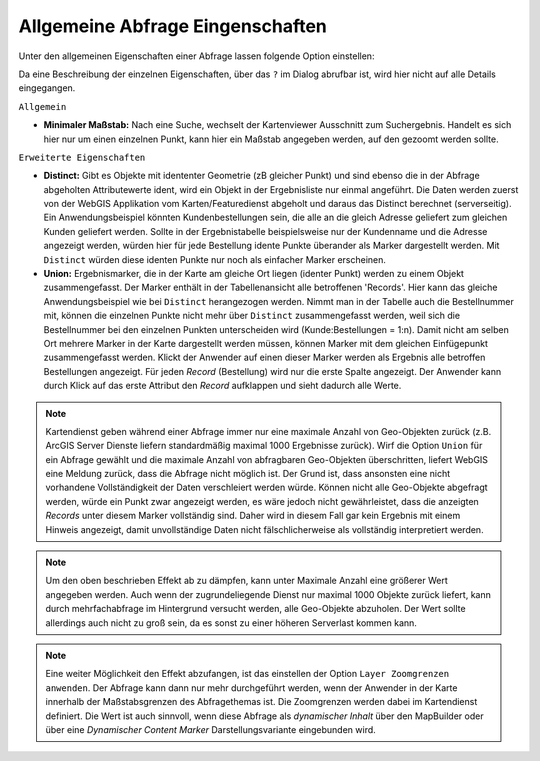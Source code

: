 Allgemeine Abfrage Eingenschaften
---------------------------------

Unter den allgemeinen Eigenschaften einer Abfrage lassen folgende Option einstellen:

.. image:: img/queries4.png

Da eine Beschreibung der einzelnen Eigenschaften, über das ``?`` im Dialog abrufbar ist,
wird hier nicht auf alle Details eingegangen.

``Allgemein``

* **Minimaler Maßstab:** Nach eine Suche, wechselt der Kartenviewer Ausschnitt zum Suchergebnis. Handelt es sich hier nur um einen einzelnen Punkt, 
  kann hier ein Maßstab angegeben werden, auf den gezoomt werden sollte.

``Erweiterte Eigenschaften``

* **Distinct:**
  Gibt es Objekte mit idententer Geometrie (zB gleicher Punkt) und sind ebenso die in der 
  Abfrage abgeholten Attributewerte ident, wird ein Objekt in der Ergebnisliste nur einmal 
  angeführt. Die Daten werden zuerst von der WebGIS Applikation vom Karten/Featuredienst 
  abgeholt und daraus das Distinct berechnet (serverseitig).
  Ein Anwendungsbeispiel könnten Kundenbestellungen sein, die alle an die gleich Adresse
  geliefert zum gleichen Kunden geliefert werden. Sollte in der Ergebnistabelle beispielsweise
  nur der Kundenname und die Adresse angezeigt werden, würden hier für jede Bestellung idente 
  Punkte überander als Marker dargestellt werden. Mit ``Distinct`` würden diese identen Punkte
  nur noch als einfacher Marker erscheinen.

* **Union:**
  Ergebnismarker, die in der Karte am gleiche Ort liegen (identer Punkt) werden zu einem Objekt
  zusammengefasst. Der Marker enthält in der Tabellenansicht alle betroffenen 'Records'.
  Hier kann das gleiche Anwendungsbeispiel wie bei ``Distinct`` herangezogen werden. Nimmt man
  in der Tabelle auch die Bestellnummer mit, können die einzelnen Punkte nicht mehr über 
  ``Distinct`` zusammengefasst werden, weil sich die Bestellnummer bei den einzelnen Punkten
  unterscheiden wird (Kunde:Bestellungen = 1:n). Damit nicht am selben Ort mehrere Marker in 
  der Karte dargestellt werden müssen, können Marker mit dem gleichen Einfügepunkt zusammengefasst werden.
  Klickt der Anwender auf einen dieser Marker werden als Ergebnis alle betroffen Bestellungen
  angezeigt. Für jeden *Record* (Bestellung) wird nur die erste Spalte angezeigt. Der Anwender kann
  durch Klick auf das erste Attribut den *Record* aufklappen und sieht dadurch alle Werte.

.. note::
   Kartendienst geben während einer Abfrage immer nur eine maximale Anzahl von Geo-Objekten zurück
   (z.B. ArcGIS Server Dienste liefern standardmäßig maximal 1000 Ergebnisse zurück). Wirf die 
   Option ``Union`` für ein Abfrage gewählt und die maximale Anzahl von abfragbaren Geo-Objekten
   überschritten, liefert WebGIS eine Meldung zurück, dass die Abfrage nicht möglich ist. Der Grund ist, 
   dass ansonsten eine nicht vorhandene Vollständigkeit der Daten verschleiert werden würde.
   Können nicht alle Geo-Objekte abgefragt werden, würde ein Punkt zwar angezeigt werden, es wäre 
   jedoch nicht gewährleistet, dass die anzeigten *Records* unter diesem Marker vollständig sind.
   Daher wird in diesem Fall gar kein Ergebnis mit einem Hinweis angezeigt, damit unvollständige Daten nicht
   fälschlicherweise als vollständig interpretiert werden.

.. note:: 
   Um den oben beschrieben Effekt ab zu dämpfen, kann unter Maximale Anzahl eine größerer Wert
   angegeben werden. Auch wenn der zugrundeliegende Dienst nur maximal 1000 Objekte zurück liefert,
   kann durch mehrfachabfrage im Hintergrund versucht werden, alle Geo-Objekte abzuholen.
   Der Wert sollte allerdings auch nicht zu groß sein, da es sonst zu einer höheren Serverlast
   kommen kann.

.. note::
   Eine weiter Möglichkeit den Effekt abzufangen, ist das einstellen der Option ``Layer Zoomgrenzen anwenden``.
   Der Abfrage kann dann nur mehr durchgeführt werden, wenn der Anwender in der Karte innerhalb 
   der Maßstabsgrenzen des Abfragethemas ist. Die Zoomgrenzen werden dabei im Kartendienst definiert.
   Die Wert ist auch sinnvoll, wenn diese Abfrage als *dynamischer Inhalt* über den MapBuilder 
   oder über eine *Dynamischer Content Marker* Darstellungsvariante eingebunden wird.